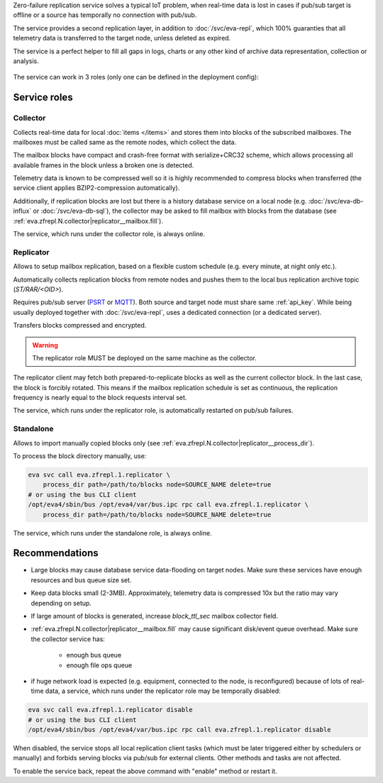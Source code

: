 Zero-failure replication service solves a typical IoT problem, when real-time
data is lost in cases if pub/sub target is offline or a source has temporally
no connection with pub/sub.

The service provides a second replication layer, in addition to
:doc:`/svc/eva-repl`, which 100% guaranties that all telemetry data is
transferred to the target node, unless deleted as expired.

The service is a perfect helper to fill all gaps in logs, charts or any other
kind of archive data representation, collection or analysis.

.. figure:: /schemas/zfrepl.png
    :scale: 100%
    :alt: Zero-failure replication schema

The service can work in 3 roles (only one can be defined in the deployment
config):

Service roles
=============

Collector
---------

Collects real-time data for local :doc:`items </items>` and stores them into
blocks of the subscribed mailboxes. The mailboxes must be called same as the
remote nodes, which collect the data.

The mailbox blocks have compact and crash-free format with serialize+CRC32
scheme, which allows processing all available frames in the block unless a
broken one is detected.

Telemetry data is known to be compressed well so it is highly recommended to
compress blocks when transferred (the service client applies BZIP2-compression
automatically).

Additionally, if replication blocks are lost but there is a history database
service on a local node (e.g. :doc:`/svc/eva-db-influx` or
:doc:`/svc/eva-db-sql`), the collector may be asked to fill mailbox with blocks
from the database (see :ref:`eva.zfrepl.N.collector|replicator__mailbox.fill`).

The service, which runs under the collector role, is always online.

Replicator
----------

Allows to setup mailbox replication, based on a flexible custom schedule (e.g.
every minute, at night only etc.).

Automatically collects replication blocks from remote nodes and pushes them to
the local bus replication archive topic (*ST/RAR/<OID>*).

Requires pub/sub server (`PSRT <psrt.bma.ai/>`_ or `MQTT <https://mqtt.org>`_).
Both source and target node must share same :ref:`api_key`. While being usually
deployed together with :doc:`/svc/eva-repl`, uses a dedicated connection (or a
dedicated server).

Transfers blocks compressed and encrypted.

.. warning::

    The replicator role MUST be deployed on the same machine as the collector.

The replicator client may fetch both prepared-to-replicate blocks as well as
the current collector block. In the last case, the block is forcibly rotated.
This means if the mailbox replication schedule is set as continuous, the
replication frequency is nearly equal to the block requests interval set.

The service, which runs under the replicator role, is automatically restarted
on pub/sub failures.

Standalone
----------

Allows to import manually copied blocks only (see
:ref:`eva.zfrepl.N.collector|replicator__process_dir`).

To process the block directory manually, use:

.. code:: shell

    eva svc call eva.zfrepl.1.replicator \
        process_dir path=/path/to/blocks node=SOURCE_NAME delete=true
    # or using the bus CLI client
    /opt/eva4/sbin/bus /opt/eva4/var/bus.ipc rpc call eva.zfrepl.1.replicator \
        process_dir path=/path/to/blocks node=SOURCE_NAME delete=true

The service, which runs under the standalone role, is always online.

Recommendations
===============

* Large blocks may cause database service data-flooding on target nodes. Make
  sure these services have enough resources and bus queue size set.

* Keep data blocks small (2-3MB). Approximately, telemetry data is compressed
  10x but the ratio may vary depending on setup.

* If large amount of blocks is generated, increase *block_ttl_sec* mailbox
  collector field.

* :ref:`eva.zfrepl.N.collector|replicator__mailbox.fill` may cause significant
  disk/event queue overhead. Make sure the collector service has:

    * enough bus queue
    * enough file ops queue

* if huge network load is expected (e.g. equipment, connected to the node, is
  reconfigured) because of lots of real-time data, a service, which runs under
  the replicator role may be temporally disabled:

.. code:: shell

    eva svc call eva.zfrepl.1.replicator disable
    # or using the bus CLI client
    /opt/eva4/sbin/bus /opt/eva4/var/bus.ipc rpc call eva.zfrepl.1.replicator disable

When disabled, the service stops all local replication client tasks (which must
be later triggered either by schedulers or manually) and forbids serving blocks
via pub/sub for external clients. Other methods and tasks are not affected.

To enable the service back, repeat the above command with "enable" method or
restart it.

